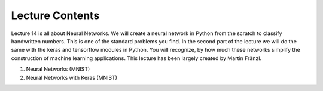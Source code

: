 Lecture Contents
================

Lecture 14 is all about Neural Networks. We will create a neural network in Python from the scratch to classify handwritten numbers. This is one of the standard problems you find. In the second part of the lecture we will do the same with the keras and tensorflow modules in Python. You will recognize, by how much these networks simplify the construction of machine learning applications. This lecture has been largely created by Martin Fränzl.

1. Neural Networks (MNIST)
2. Neural Networks with Keras (MNIST)

